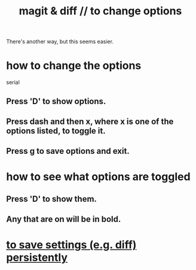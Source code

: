 :PROPERTIES:
:ID:       6b8c2c9c-2290-4f85-8278-9af53c57984b
:ROAM_ALIASES: "diff & magit // to change options"
:END:
#+title: magit & diff // to change options
There's another way, but this seems easier.
* how to change the options
  serial
** Press 'D' to show options.
** Press dash and then x, where x is one of the options listed, to toggle it.
** Press g to save options and exit.
* how to see what options are toggled
** Press 'D' to show them.
** Any that are on will be in bold.
* [[https://github.com/JeffreyBenjaminBrown/public_notes_with_github-navigable_links/blob/master/magit.org#to-save-settings-eg-diff-persistently][to save settings (e.g. diff) persistently]]
